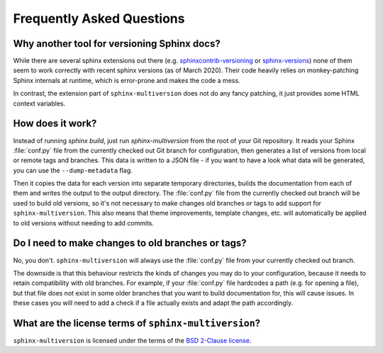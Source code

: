 .. _faq:

==========================
Frequently Asked Questions
==========================

Why another tool for versioning Sphinx docs?
============================================

While there are several sphinx extensions out there (e.g.  `sphinxcontrib-versioning <sphinxcontrib_versioning_>`_  or `sphinx-versions <sphinx_versions_>`_) none of them seem to work correctly with recent sphinx versions (as of March 2020).
Their code heavily relies on monkey-patching Sphinx internals at runtime, which is error-prone and makes the code a mess.

In contrast, the extension part of ``sphinx-multiversion`` does not do any fancy patching, it just provides some HTML context variables.


How does it work?
=================

Instead of running `sphinx build`, just run `sphinx-multiversion` from the root of your Git repository.
It reads your Sphinx :file:`conf.py` file from the currently checked out Git branch for configuration, then generates a list of versions from local or remote tags and branches.
This data is written to a JSON file - if you want to have a look what data will be generated, you can use the ``--dump-metadata`` flag.

Then it copies the data for each version into separate temporary directories, builds the documentation from each of them and writes the output to the output directory.
The :file:`conf.py` file from the currently checked out branch will be used to build old versions, so it's not necessary to make changes old branches or tags to add support for ``sphinx-multiversion``.
This also means that theme improvements, template changes, etc. will automatically be applied to old versions without needing to add commits.


Do I need to make changes to old branches or tags?
==================================================

No, you don't. ``sphinx-multiversion`` will always use the :file:`conf.py` file from your currently checked out branch.

The downside is that this behaviour restricts the kinds of changes you may do to your configuration, because it needs to retain compatibility with old branches.
For example, if your :file:`conf.py` file hardcodes a path (e.g. for opening a file), but that file does not exist in some older branches that you want to build documentation for, this will cause issues.
In these cases you will need to add a check if a file actually exists and adapt the path accordingly.


What are the license terms of ``sphinx-multiversion``?
======================================================

``sphinx-multiversion`` is licensed under the terms of the `BSD 2-Clause license <bsd_2clause_license_>`_.


.. _sphinxcontrib_versioning: https://github.com/sphinx-contrib/sphinxcontrib-versioning
.. _sphinx_versions: https://github.com/Smile-SA/sphinx-versions
.. _bsd_2clause_license: https://choosealicense.com/licenses/bsd-2-clause/

